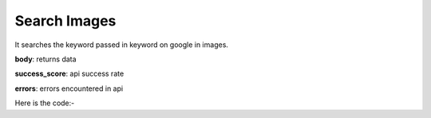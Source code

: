 **************************************************
Search Images
**************************************************
It searches the keyword passed in keyword on google in images.

**body**: returns data

**success_score**: api success rate

**errors**: errors encountered in api 

Here is the code:-

.. py:function:: google.search_images(keyword="shoes")

   
   :param str keyword: Keyword which need to be search on google
   :return: {"body": {}, "success_score": "100", "errors": []}
   :rtype: dict
